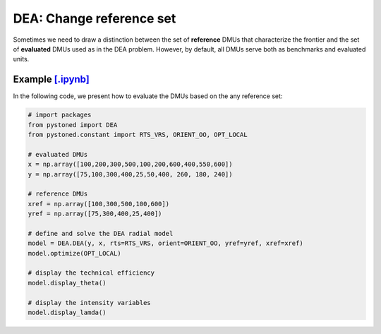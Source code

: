 ================================
DEA: Change reference set
================================


Sometimes we need to draw a distinction between the set of **reference** DMUs that characterize the 
frontier and the set of **evaluated** DMUs used as in the DEA problem. 
However, by default, all DMUs serve both as benchmarks and evaluated units.

Example `[.ipynb] <https://colab.research.google.com/github/ds2010/pyStoNED/blob/master/notebooks/notebooks/DEA_changeReferenceSet.ipynb>`_
----------------------------------------------------------------------------------------------------------------------------------------------

In the following code, we present how to evaluate the DMUs based on the any reference set:

.. code:: python

    # import packages
    from pystoned import DEA
    from pystoned.constant import RTS_VRS, ORIENT_OO, OPT_LOCAL
    
    # evaluated DMUs
    x = np.array([100,200,300,500,100,200,600,400,550,600])
    y = np.array([75,100,300,400,25,50,400, 260, 180, 240])

    # reference DMUs
    xref = np.array([100,300,500,100,600])
    yref = np.array([75,300,400,25,400])

    # define and solve the DEA radial model
    model = DEA.DEA(y, x, rts=RTS_VRS, orient=ORIENT_OO, yref=yref, xref=xref)
    model.optimize(OPT_LOCAL)

    # display the technical efficiency
    model.display_theta()

    # display the intensity variables
    model.display_lamda()
